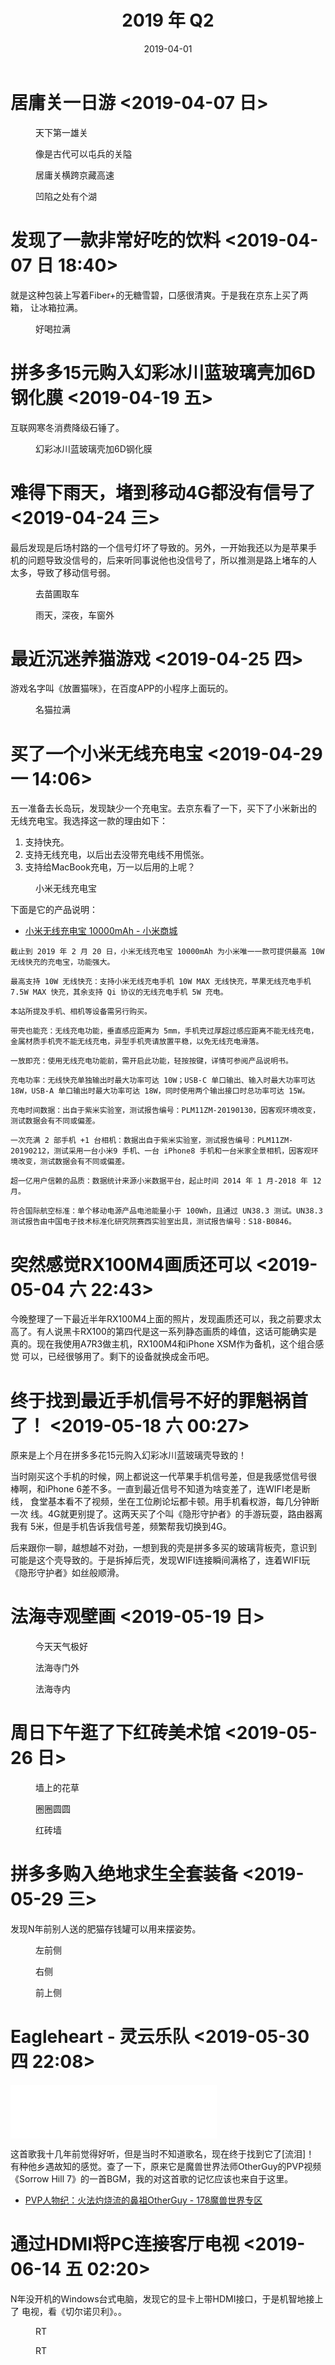#+TITLE: 2019 年 Q2
#+DATE: 2019-04-01

* 居庸关一日游 <2019-04-07 日>
#+CAPTION: 天下第一雄关
[[../static/imgs/19Q2/DSC02438.jpg]]
#+CAPTION: 像是古代可以屯兵的关隘
[[../static/imgs/19Q2/IMG_4474.jpg]]
#+CAPTION: 居庸关横跨京藏高速
[[../static/imgs/19Q2/IMG_4511.jpg]]
#+CAPTION: 凹陷之处有个湖
[[../static/imgs/19Q2/IMG_4520.jpg]]

* 发现了一款非常好吃的饮料 <2019-04-07 日 18:40>
就是这种包装上写着Fiber+的无糖雪碧，口感很清爽。于是我在京东上买了两箱，
让冰箱拉满。
#+CAPTION: 好喝拉满
[[../static/imgs/19Q2/IMG_4635.jpg]]

* 拼多多15元购入幻彩冰川蓝玻璃壳加6D钢化膜 <2019-04-19 五>
互联网寒冬消费降级石锤了。
#+CAPTION: 幻彩冰川蓝玻璃壳加6D钢化膜
[[../static/imgs/19Q2/IMG_5015.jpg]]

* 难得下雨天，堵到移动4G都没有信号了 <2019-04-24 三>
最后发现是后场村路的一个信号灯坏了导致的。另外，一开始我还以为是苹果手
机的问题导致没信号的，后来听同事说他也没信号了，所以推测是路上堵车的人
太多，导致了移动信号弱。
#+CAPTION: 去苗圃取车
[[../static/imgs/19Q2/IMG_5108.jpg]]
#+CAPTION: 雨天，深夜，车窗外
[[../static/imgs/19Q2/IMG_5116.jpg]]

* 最近沉迷养猫游戏 <2019-04-25 四>
游戏名字叫《放置猫咪》，在百度APP的小程序上面玩的。
#+CAPTION: 名猫拉满
[[../static/imgs/19Q2/IMG_5139.jpg]]

* 买了一个小米无线充电宝 <2019-04-29 一 14:06>
五一准备去长岛玩，发现缺少一个充电宝。去京东看了一下，买下了小米新出的
无线充电宝。我选择这一款的理由如下：
1. 支持快充。
2. 支持无线充电，以后出去没带充电线不用慌张。
3. 支持给MacBook充电，万一以后用的上呢？

#+CAPTION: 小米无线充电宝
[[../static/imgs/19Q2/IMG_5194.jpg]]

下面是它的产品说明：
- [[https://www.mi.com/wirelesspb/][小米无线充电宝 10000mAh - 小米商城]]

#+BEGIN_EXAMPLE
截止到 2019 年 2 月 20 日，小米无线充电宝 10000mAh 为小米唯一一款可提供最高 10W 无线快充的充电宝，功能强大。

最高支持 10W 无线快充：支持小米无线充电手机 10W MAX 无线快充，苹果无线充电手机 7.5W MAX 快充，其余支持 Qi 协议的无线充电手机 5W 充电。

本站所提及手机、相机等设备需另行购买。

带壳也能充：无线充电功能，垂直感应距离为 5mm，手机壳过厚超过感应距离不能无线充电，金属材质手机壳不能无线充电，异型手机壳请放置平稳，以免无线充电滑落。

一放即充：使用无线充电功能前，需开启此功能，轻按按键，详情可参阅产品说明书。

充电功率：无线快充单独输出时最大功率可达 10W；USB-C 单口输出、输入时最大功率可达 18W，USB-A 单口输出时最大功率可达 18W，同时使用两个输出接口时总功率可达 15W。

充电时间数据：出自于紫米实验室，测试报告编号：PLM11ZM-20190130，因客观环境改变，测试数据会有不同或偏差。

一次充满 2 部手机 +1 台相机：数据出自于紫米实验室，测试报告编号：PLM11ZM-20190212，测试采用一台小米9 手机、一台 iPhone8 手机和一台米家全景相机，因客观环境改变，测试数据会有不同或偏差。

超一亿用户信赖的品质：数据统计来源小米数据平台，起止时间 2014 年 1 月-2018 年 12 月。

符合国际航空标准：单个移动电源产品电池能量小于 100Wh，且通过 UN38.3 测试。UN38.3 测试报告由中国电子技术标准化研究院赛西实验室出具，测试报告编号：S18-B0846。
#+END_EXAMPLE


* 突然感觉RX100M4画质还可以 <2019-05-04 六 22:43>
今晚整理了一下最近半年RX100M4上面的照片，发现画质还可以，我之前要求太
高了。有人说黑卡RX100的第四代是这一系列静态画质的峰值，这话可能确实是
真的。现在我使用A7R3做主机，RX100M4和iPhone XSM作为备机，这个组合感觉
可以，已经很够用了。剩下的设备就换成金币吧。


* 终于找到最近手机信号不好的罪魁祸首了！ <2019-05-18 六 00:27>
原来是上个月在拼多多花15元购入幻彩冰川蓝玻璃壳导致的！

当时刚买这个手机的时候，网上都说这一代苹果手机信号差，但是我感觉信号很
棒啊，和iPhone 6差不多。一直到最近信号不知道为啥变差了，连WIFI老是断线，
食堂基本看不了视频，坐在工位刷论坛都卡顿。用手机看权游，每几分钟断一次
线。4G就更别提了。这两天买了个叫《隐形守护者》的手游玩耍，路由器离我有
5米，但是手机告诉我信号差，频繁帮我切换到4G。

后来跟你一聊，越想越不对劲，一想到我的壳是拼多多买的玻璃背板壳，意识到
可能是这个壳导致的。于是拆掉后壳，发现WIFI连接瞬间满格了，连着WIFI玩
《隐形守护者》如丝般顺滑。

* 法海寺观壁画 <2019-05-19 日>
#+CAPTION: 今天天气极好
[[../static/imgs/19Q2/IMG_6784.jpg]]
#+CAPTION: 法海寺门外
[[../static/imgs/19Q2/IMG_6787.jpg]]
#+CAPTION: 法海寺内
[[../static/imgs/19Q2/IMG_6825.jpg]]

* 周日下午逛了下红砖美术馆 <2019-05-26 日>
#+CAPTION: 墙上的花草
[[../static/imgs/19Q2/DSC02795.jpg]]
#+CAPTION: 圈圈圆圆
[[../static/imgs/19Q2/DSC02799.jpg]]
#+CAPTION: 红砖墙
[[../static/imgs/19Q2/DSC02769.jpg]]


* 拼多多购入绝地求生全套装备 <2019-05-29 三>
发现N年前别人送的肥猫存钱罐可以用来摆姿势。
#+CAPTION: 左前侧
[[../static/imgs/19Q2/IMG_8124.jpg]]
#+CAPTION: 右侧
[[../static/imgs/19Q2/IMG_8123.jpg]]
#+CAPTION: 前上侧
[[../static/imgs/19Q2/IMG_8122.jpg]]

* Eagleheart - 灵云乐队 <2019-05-30 四 22:08>
#+BEGIN_HTML
<iframe frameborder="no" border="0" marginwidth="0" marginheight="0" width=330 height=86 src="//music.163.com/outchain/player?type=2&id=19089330&auto=0&height=66"></iframe>
#+END_HTML
这首歌我十几年前觉得好听，但是当时不知道歌名，现在终于找到它了[流泪]！
有种他乡遇故知的感觉。查了一下，原来它是魔兽世界法师OtherGuy的PVP视频
《Sorrow Hill 7》的一首BGM，我的对这首歌的记忆应该也来自于这里。
- [[http://wow.178.com/201509/236226804503.html][PVP人物纪：火法灼烧流的鼻祖OtherGuy - 178魔兽世界专区]]

* 通过HDMI将PC连接客厅电视 <2019-06-14 五 02:20>
N年没开机的Windows台式电脑，发现它的显卡上带HDMI接口，于是机智地接上了
电视，看《切尔诺贝利》。。
#+CAPTION: RT
[[../static/imgs/19Q2/IMG_9944.jpg]]
#+CAPTION: RT
[[../static/imgs/19Q2/IMG_9945.jpg]]
